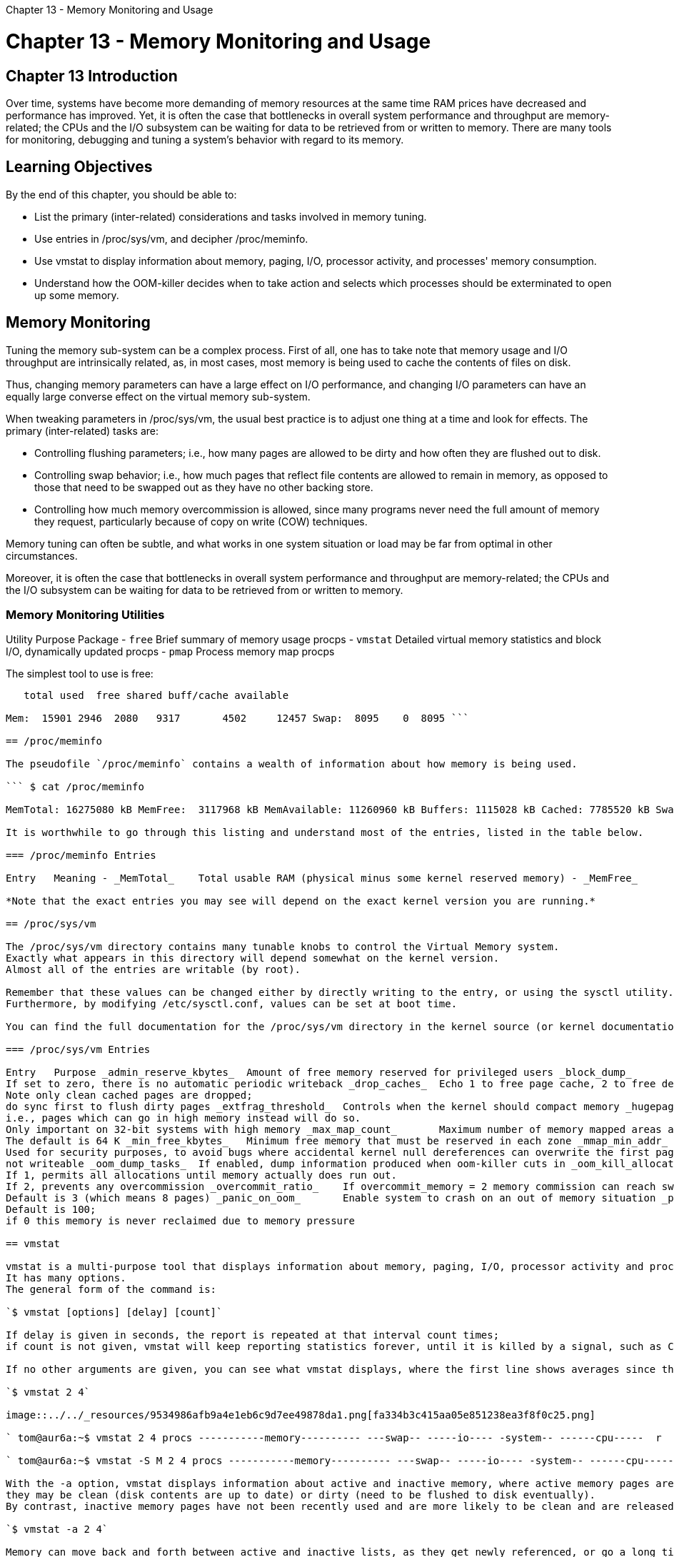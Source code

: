 :doctype: book

Chapter 13 - Memory Monitoring and Usage

= Chapter 13 - Memory Monitoring and Usage

## Chapter 13 Introduction

Over time, systems have become more demanding of memory resources at the same time RAM prices have decreased and performance has improved.
Yet, it is often the case that bottlenecks in overall system performance and throughput are memory-related;
the CPUs and the I/O subsystem can be waiting for data to be retrieved from or written to memory.
There are many tools for monitoring, debugging and tuning a system's behavior with regard to its memory.

== Learning Objectives

By the end of this chapter, you should be able to:

* List the primary (inter-related) considerations and tasks involved in memory tuning.
* Use entries in /proc/sys/vm, and decipher /proc/meminfo.
* Use vmstat to display information about memory, paging, I/O, processor activity, and processes' memory consumption.
* Understand how the OOM-killer decides when to take action and selects which processes should be exterminated to open up some memory.

== Memory Monitoring

Tuning the memory sub-system can be a complex process.
First of all, one has to take note that memory usage and I/O throughput are intrinsically related, as, in most cases, most memory is being used to cache the contents of files on disk.

Thus, changing memory parameters can have a large effect on I/O performance, and changing I/O parameters can have an equally large converse effect on the virtual memory sub-system.

When tweaking parameters in /proc/sys/vm, the usual best practice is to adjust one thing at a time and look for effects.
The primary (inter-related) tasks are:

* Controlling flushing parameters;
i.e., how many pages are allowed to be dirty and how often they are flushed out to disk.
* Controlling swap behavior;
i.e., how much pages that reflect file contents are allowed to remain in memory, as opposed to those that need to be swapped out as they have no other backing store.
* Controlling how much memory overcommission is allowed, since many programs never need the full amount of memory they request, particularly because of copy on write (COW) techniques.

Memory tuning can often be subtle, and what works in one system situation or load may be far from optimal in other circumstances.

Moreover, it is often the case that bottlenecks in overall system performance and throughput are memory-related;
the CPUs and the I/O subsystem can be waiting for data to be retrieved from or written to memory.

=== Memory Monitoring Utilities

Utility	Purpose	Package - `free`	Brief summary of memory usage	procps - `vmstat`	Detailed virtual memory statistics and block I/O, dynamically updated	procps - `pmap`	Process memory map	procps

The simplest tool to use is free:

``` c7:/tmp> free -m

   total used  free shared buff/cache available

Mem:  15901 2946  2080   9317       4502     12457 Swap:  8095    0  8095 ```

== /proc/meminfo

The pseudofile `/proc/meminfo` contains a wealth of information about how memory is being used.

``` $ cat /proc/meminfo

MemTotal: 16275080 kB MemFree:  3117968 kB MemAvailable: 11260960 kB Buffers: 1115028 kB Cached: 7785520 kB SwapCached: 87488 kB Active: 6206148 kB Inactive: 6132824 kB Active(anon): 3086828 kB Inactive(anon): 1124176 kB Active(file): 3119320 kB Inactive(file): 5008648 kB Unevictable: 117096 kB Mlocked: 32 kB SwapTotal: 21580796 kB SwapFree: 21471740 kB Dirty: 264 kB Writeback: 0 kB AnonPages: 3189032 kB Mapped: 986784 kB Shmem: 772612 kB KReclaimable: 351196 kB Slab: 506264 kB SReclaimable: 351196 kB SUnreclaim: 155068 kB KernelStack: 17760 kB PageTables: 91492 kB NFS_Unstable: 0 kB Bounce:  0 kB WritebackTmp: 0 kB CommitLimit: 29718336 kB Committed_AS: 13371052 kB VmallocTotal: 34359738367 kB VmallocUsed: 33060 kB VmallocChunk: 0 kB Percpu: 6080 kB HardwareCorrupted: 0 kB AnonHugePages: 815104 kB ShmemHugePages: 0 kB ShmemPmdMapped: 0 kB CmaTotal: 0 kB CmaFree: 0 kB HugePages_Total: 0 HugePages_Free: 0 HugePages_Rsvd: 0 HugePages_Surp: 0 Hugepagesize: 2048 kB Hugetlb: 0 kB DirectMap4k: 249932 kB DirectMap2M: 13254656 kB DirectMap1G: 4194304 kB ```

It is worthwhile to go through this listing and understand most of the entries, listed in the table below.

=== /proc/meminfo Entries

Entry	Meaning - _MemTotal_	Total usable RAM (physical minus some kernel reserved memory) - _MemFree_	Free memory in both low and high zones - _Buffers_	Memory used for temporary block I/O storage - _Cached_	Page cache memory, mostly for file I/O - _SwapCached_	Memory that was swapped back in but is still in the swap file - _Active_	Recently used memory, not to be claimed first - _Inactive_	Memory not recently used, more eligible for reclamation - _Active(anon)_	Active memory for anonymous pages - _Inactive(anon)_	Inactive memory for anonymous pages - _Active(file)_	Active memory for file-backed pages - _Inactive(file)_	Inactive memory for file-backed pages - _Unevictable_	Pages which can not be swapped out of memory or released - _Mlocked_	Pages which are locked in memory - _SwapTotal_	Total swap space available - _SwapFree_	Swap space not being used - _Dirty_	Memory which needs to be written back to disk - _Writeback_	Memory actively being written back to disk - _AnonPages_	Non-file back pages in cache - _Mapped_	Memory mapped pages, such as libraries - _Shmem_	Pages used for shared memory - _Slab_	Memory used in slabs - _SReclaimable_	Cached memory in slabs that can be reclaimed - _SUnreclaim_	Memory in slabs that can't be reclaimed - _KernelStack_	Memory used in kernel stack - _PageTables_	Memory being used by page table structures - _Bounce_	Memory used for block device bounce buffers - _WritebackTmp_	Memory used by FUSE filesystems for writeback buffers - _CommitLimit_	Total memory available to be used, including overcommission - _Committed_AS_	Total memory presently allocated, whether or not it is used - _VmallocTotal_	Total memory available in kernel for vmalloc allocations - _VmallocUsed_	Memory actually used by vmalloc allocations - _VmallocChunk_	Largest possible contiguous vmalloc area - _HugePages_Total_	Total size of the huge page pool - _HugePages_Free_	Huge pages that are not yet allocated - _HugePages_Rsvd_	Huge pages that have been reserved, but not yet used - _HugePages_Surp_	Huge pages that are surplus, used for overcommission - _Hugepagesize_	Size of a huge page

*Note that the exact entries you may see will depend on the exact kernel version you are running.*

== /proc/sys/vm

The /proc/sys/vm directory contains many tunable knobs to control the Virtual Memory system.
Exactly what appears in this directory will depend somewhat on the kernel version.
Almost all of the entries are writable (by root).

Remember that these values can be changed either by directly writing to the entry, or using the sysctl utility.
Furthermore, by modifying /etc/sysctl.conf, values can be set at boot time.

You can find the full documentation for the /proc/sys/vm directory in the kernel source (or kernel documentation package on your distribution), usually under Documentation/sysctl/vm.txt.

=== /proc/sys/vm Entries

Entry	Purpose _admin_reserve_kbytes_	Amount of free memory reserved for privileged users _block_dump_	Enables block I/O debugging _compact_memory_	Turns on or off memory compaction (essentially defragmentation) when configured into the kernel _dirty_background_bytes_	Dirty memory threshold that triggers writing uncommitted pages to disk _dirty_background_ratio_	Percentage of total pages at which kernel will start writing dirty data out to disk _dirty_bytes_	The amount of dirty memory a process needs to initiate writing on its own _dirty_expire_centisecs_	When dirty data is old enough to be written out in hundredths of a second _dirty_ratio_	Percentage of pages at which a process writing will start writing out dirty data on its own _dirty_writeback_centisecs_	Interval in which periodic writeback daemons wake up to flush.
If set to zero, there is no automatic periodic writeback _drop_caches_	Echo 1 to free page cache, 2 to free dentry and inode caches, 3 to free all.
Note only clean cached pages are dropped;
do sync first to flush dirty pages _extfrag_threshold_	Controls when the kernel should compact memory _hugepages_treat_as_movable_	Used to toggle how huge pages are treated _hugetlb_shm_group_	Sets a group ID that can be used for System V huge pages _laptop_mode_	Can control a number of features to save power on laptops _legacy_va_layout_	Use old layout (2.4 kernel) for how memory mappings are displayed _lowmen_reserve_ratio_	Controls how much low memory is reserved for pages that can only be there;
i.e., pages which can go in high memory instead will do so.
Only important on 32-bit systems with high memory _max_map_count_	Maximum number of memory mapped areas a process may have.
The default is 64 K _min_free_kbytes_	Minimum free memory that must be reserved in each zone _mmap_min_addr_	How much address space a user process cannot memory map.
Used for security purposes, to avoid bugs where accidental kernel null dereferences can overwrite the first pages used in an application _nr_hugepages_	Minimum size of hugepage pool _nr_pdflush_hugepages_	Maximum size of the hugepage pool = nr_hugepages nr_overcommit_hugepages _nr_pdflush_threads_	Current number of pdflush threads;
not writeable _oom_dump_tasks_	If enabled, dump information produced when oom-killer cuts in _oom_kill_allocating_task_	If set, the oom-killer kills the task that triggered the out of memory situation, rather than trying to select the best one _overcommit_kbytes_	One can set either _overcommit_ratio_ or this entry, but not both _overcommit_memory_	If 0, kernel estimates how much free memory is left when allocations are made.
If 1, permits all allocations until memory actually does run out.
If 2, prevents any overcommission _overcommit_ratio_	If overcommit_memory = 2 memory commission can reach swap plus this percentage of RAM _page-cluster_	Number of pages that can be written to swap at once, as a power of two.
Default is 3 (which means 8 pages) _panic_on_oom_	Enable system to crash on an out of memory situation _percpu_pagelist_fraction_	Fraction of pages allocated for each cpu in each zone for hot-pluggable CPU machines _scan_unevictable_pages_	If written to, system will scan and try to move pages to try and make them reclaimable _stat_interval_	How often vm statistics are updated (default 1 second) by vmstat _swappiness_	How aggressively should the kernel swap _user_reserve_kbytes_	If overcommit_memory is set to 2 this sets how low the user can draw memory resources _vfs_cache_pressure_	How aggressively the kernel should reclaim memory used for inode and dentry cache.
Default is 100;
if 0 this memory is never reclaimed due to memory pressure

== vmstat

vmstat is a multi-purpose tool that displays information about memory, paging, I/O, processor activity and processes.
It has many options.
The general form of the command is:

`$ vmstat [options] [delay] [count]`

If delay is given in seconds, the report is repeated at that interval count times;
if count is not given, vmstat will keep reporting statistics forever, until it is killed by a signal, such as Ctrl-C.

If no other arguments are given, you can see what vmstat displays, where the first line shows averages since the last reboot, while succeeding lines show activity during the specified interval.

`$ vmstat 2 4`

image::../../_resources/9534986afb9a4e1eb6c9d7ee49878da1.png[fa334b3c415aa05e851238ea3f8f0c25.png]

` tom@aur6a:~$ vmstat 2 4 procs -----------memory---------- ---swap-- -----io---- -system-- ------cpu-----  r  b   swpd   free   buff  cache   si   so    bi    bo   in   cs us sy id wa st  0  0 508496 6208908 609744 4785316    0    0     1     9    7   16  2  1 97  0  0  0  0 508496 6207144 609744 4785340    0    0     0     0 1617 1403  1  1 98  0  0  1  0 508496 6206892 609748 4785344    0    0     0   402 1652 2305  1  1 98  0  0  0  0 508496 6207624 609748 4785344    0    0     0    40 1679 2197  1  1 98  0  0 tom@aur6a:~$ `  If the option -S m is given, memory statistics will be in MB instead of KB.

` tom@aur6a:~$ vmstat -S M 2 4 procs -----------memory---------- ---swap-- -----io---- -system-- ------cpu-----  r  b   swpd   free   buff  cache   si   so    bi    bo   in   cs us sy id wa st  0  0    496   6074    596   4672    0    0     1     9    8   16  2  1 97  0  0  0  0    496   6074    596   4672    0    0     0     0 1623 2606  1  1 98  0  0  0  0    496   6074    596   4672    0    0     0     0 1713 2565  1  1 98  0  0  0  0    496   6074    596   4672    0    0     0     0 1689 2437  1  0 98  0  0 tom@aur6a:~$ `

With the -a option, vmstat displays information about active and inactive memory, where active memory pages are those which have been recently used;
they may be clean (disk contents are up to date) or dirty (need to be flushed to disk eventually).
By contrast, inactive memory pages have not been recently used and are more likely to be clean and are released sooner under memory pressure:

`$ vmstat -a 2 4`

Memory can move back and forth between active and inactive lists, as they get newly referenced, or go a long time between uses.

` tom@aur6a:~$ vmstat -a 2 4 procs -----------memory---------- ---swap-- -----io---- -system-- ------cpu-----  r  b   swpd   free  inact active   si   so    bi    bo   in   cs us sy id wa st  0  0 508496 6217392 3590044 5667840    0    0     1     9    8   17  2  1 97  0  0  0  0 508496 6217384 3590044 5668048    0    0     0     0 1652 1650  2  1 97  0  0  0  0 508496 6217100 3590044 5668108    0    0     0     0 1663 2535  2  0 98  0  0  0  0 508496 6216840 3590044 5668112    0    0     0    18 1675 2296  1  0 98  0  0 tom@aur6a:~$ `

image:../../_resources/86155864adca46d293bb3806fe6ea9ca.png[8b41ec2598b50a5013e0c0ce44995cc6.png] Screenshot of the vmstat -SM -a 2 4 Command and Its Output

To get a table of disk statistics, use the -d option:

image::../../_resources/bd80b361945847d7813bb22d7ccfb3fa.png[0fb8fe58d10f59bdcd6fc87cd84bf2de.png]

` tom@aur6a:~$ vmstat -d disk- ------------reads------------ ------------writes----------- -----IO------        total merged sectors      ms  total merged sectors      ms    cur    sec loop0      0      0       0       0      0      0       0       0      0      0 loop1      0      0       0       0      0      0       0       0      0      0 loop2      0      0       0       0      0      0       0       0      0      0 loop3      0      0       0       0      0      0       0       0      0      0 loop4      0      0       0       0      0      0       0       0      0      0 loop5      0      0       0       0      0      0       0       0      0      0 loop6      0      0       0       0      0      0       0       0      0      0 loop7      0      0       0       0      0      0       0       0      0      0 nvme0n1    105      0    4696       4      0      0       0       0      0      0 sda    80761  31313 5654151 1285474 1855567 748590 38010624 5492334      0   3800 sr0      106      0    2466    9064      0      0       0       0      0      8 dm-0     176      0    8739    3796 141989      0 1135848 67238332      0     10 tom@aur6a:~$ `

If you just want to get some quick statistics on only one partition, use the -p option:

image:../../_resources/6f84faa6ccf74ab28292f6ff40a465b4.png[9f607c00ec2cf4039d21f6c7be963057.png] Using vmstat on One Disk

== OOM Killer

The simplest way to deal with memory pressure would be to permit memory allocations to succeed as long as free memory is available and then fail when all memory is exhausted.

The second simplest way is to use swap space on disk to push some of the resident memory out of core;
in this case, the total available memory (at least in theory) is the actual RAM plus the size of the swap space.
The hard part of this is to figure out which pages of memory to swap out when pressure demands.
In this approach, once the swap space itself is filled, requests for new memory must fail.

Linux, however, goes one better;
it permits the system to overcommit memory, so that it can grant memory requests that exceed the size of RAM plus swap.
While this might seem foolhardy, many (if not most) processes do not use all requested memory.

An example would be a program that allocates a 1 MB buffer, and then uses only a few pages of the memory.
Another example is that every time a child process is forked, it receives a copy of the entire memory space of the parent.
Because Linux uses the COW (copy on write) technique, unless one of the processes modifies memory, no actual copy needs be made.
However, the kernel has to assume that the copy might need to be done.

Thus, the kernel permits overcommission of memory, but only for pages dedicated to user processes;
pages used within the kernel are not swappable and are always allocated at request time.

You can modify, and even turn off this overcommission by setting the value of `/proc/sys/vm/overcommit_memory`:

* 0: (default) Permit overcommission, but refuse obvious overcommits, and give root users somewhat more memory allocation than normal users.
* 1: All memory requests are allowed to overcommit.
* 2: Turn off overcommission.
Memory requests will fail when the total memory commit reaches the size of the swap space plus a configurable percentage (50 by default) of RAM.
This factor is modified changing `/proc/sys/vm/overcommit_ratio`.

If available memory is exhausted, Linux invokes the OOM-killer (Out Of Memory) to decide which process(es) should be exterminated to open up some memory.

There is no precise science for this;
the algorithm must be heuristic and cannot satisfy everyone.
In the minds of many developers, the purpose of the OOM-killer is to permit a graceful shutdown, rather than be a part of normal operations.

An amusing take on this was given by https://lwn.net/Articles/104185/[Andries Brouwer]:

``` From: 	 	Andries Brouwer +++<aebr-AT-win.tue.nl>+++To: Thomas Habets +++<thomas-AT-habets.pp.se>+++Subject: Re: [PATCH] oom_pardon, aka don't kill my xlock Date: Fri, 24 Sep 2004 01:45:20 +0200 Cc: linux-kernel-AT-vger.kernel.org+++</thomas-AT-habets.pp.se>++++++</aebr-AT-win.tue.nl>+++

On Thu, Sep 23, 2004 at 01:23:08AM +0200, Thomas Habets wrote:

____
How about a sysctl that does "for the love of kbaek, don't ever kill these  processes when OOM.
If nothing else can be killed, I'd rather you panic"?
____

An aircraft company discovered that it was cheaper to fly its planes with less fuel on board.
The planes would be lighter and use less fuel and money was saved.
On rare occasions however the amount of fuel was insufficient, and the plane would crash.
This problem was solved by the engineers of the company by the development of a special OOF (out-of-fuel) mechanism.
In emergency cases a passenger was selected and thrown out of the plane.
(When necessary, the procedure was repeated.)  A large body of theory was developed and many publications were devoted to the problem of properly selecting the victim to be ejected.
Should the victim be chosen at random?
Or should one choose the heaviest person?
Or the oldest?
Should passengers pay in order not to be ejected, so that the victim would be the poorest on board?
And if for example the heaviest person was chosen, should there be a special exception in case that was the pilot?
Should first class passengers be exempted?
Now that the OOF mechanism existed, it would be activated every now and then, and eject passengers even when there was no fuel shortage.
The engineers are still studying precisely how this malfunction is caused.
```

In order to make decisions of who gets sacrificed to keep the system alive, a value called the badness is computed (which can be read from /proc/[pid]/oom_score) for each process on the system and the order of the killing is determined by this value.

Two entries in the same directory can be used to promote or demote the likelihood of extermination.
The value of oom_adj is the number of bits the points should be adjusted by.
Normal users can only increase the badness;
a decrease (a negative value for oom_adj) can only be specified by a superuser.
The value of oom_adj_score directly adjusts the point value.
Note that the use of oom_adj is deprecated.

== Exercise 13.1: Invoking the OOM Killer

Examine what swap partitions and files are present on your system by examining `/proc/swaps`.

Turn off all swap with the command `$ sudo /sbin/swapoff -a`

Make sure you turn it back on later, when we are done, with `$ sudo /sbin/swapon -a`

Now we are going to put the system under increasing memory pressure.
One way to do this is to exploit the stress-ng program we installed earlier, running it with arguments such as:

`$ stress-ng -m 12 -t 10s`

which would keep 3 GB busy for 10 seconds.
You should see the OOM (Out of Memory) killer swoop in and try to kill processes in a struggle to stay alive.
You can see what is going on by running

`dmesg` or monitoring

`/var/log/messages` or `/var/log/syslog`

or through graphical interfaces that expose the system logs.
Who gets clobbered first?

``` ubuntu@ip-172-31-21-230:~$ cat /proc/swaps Filename				Type		Size	Used	Priority ubuntu@ip-172-31-21-230:~$

ubuntu@ip-172-31-21-230:~$ free -m               total        used        free      shared  buff/cache   available Mem:            978         173         160           1         644         638 Swap:             0           0           0 ubuntu@ip-172-31-21-230:~$

```
